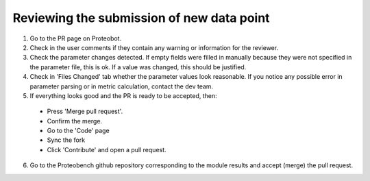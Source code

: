 ###############
Reviewing the submission of new data point
###############

1. Go to the PR page on Proteobot.

2. Check in the user comments if they contain any warning or information for the reviewer.

3. Check the parameter changes detected. If empty fields were filled in manually because they were not specified in the parameter file, this is ok. If a value was changed, this should be justified.

4. Check in 'Files Changed' tab whether the parameter values look reasonable. If you notice any possible error in parameter parsing or in metric calculation, contact the dev team.

5. If everything looks good and the PR is ready to be accepted, then:
  * Press 'Merge pull request'. 
  * Confirm the merge. 
  * Go to the 'Code' page
  * Sync the fork
  * Click 'Contribute' and open a pull request.

6. Go to the Proteobench github repository corresponding to the module results and accept (merge) the pull request.
